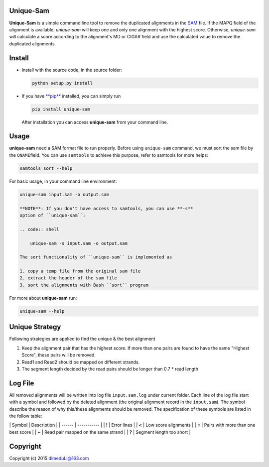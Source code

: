 Unique-Sam
==========

**Unique-Sam** is a simple command line tool to remove the duplicated
alignments in the `SAM <https://github.com/samtools/hts-specs>`__ file.
If the MAPQ field of the alignment is available, *unique-sam* will keep
one and only one alignment with the highest score. Otherwise,
*unique-sam* will calculate a score according to the alignment's MD or
CIGAR field and use the calculated value to remove the duplicated
alignments.

Install
=======

-  Install with the source code, in the source folder:

   .. code:: bash

       python setup.py install

-  If you have `**pip** <https://pip.pypa.io/en/latest/index.html>`__
   installed, you can simply run

   .. code:: bash

       pip install unique-sam

   After installation you can access **unique-sam** from your command
   line.

Usage
=====

**unique-sam** need a SAM format file to run properly. Before using
``unique-sam`` command, we must sort the sam file by the
``QNAME``\ field. You can use ``samtools`` to achieve this purpose,
refer to samtools for more helps:

.. code:: bash

    samtools sort --help

For basic usage, in your command line environment:

.. code:: bash

    unique-sam input.sam -o output.sam

    **NOTE**: If you don't have access to samtools, you can use **-s**
    option of ``unique-sam``:

    .. code:: shell

        unique-sam -s input.sam -o output.sam

    The sort functionality of ``unique-sam`` is implemented as

    1. copy a temp file from the original sam file
    2. extract the header of the sam file
    3. sort the alignments with Bash ``sort`` program

For more about **unique-sam** run:

.. code:: bash

    unique-sam --help

Unique Strategy
===============

Following strategies are applied to find the unique & the best alignment

1. Keep the alignment pair that has the highest score. If more than one
   pairs are found to have the same "Highest Score", these pairs will be
   removed.
2. Read1 and Read2 should be mapped on different strands.
3. The segment length decided by the read pairs should be longer than
   0.7 \* read length

Log File
========

All removed alignments will be written into log file ``input.sam.log``
under current folder. Each line of the log file start with a symbol and
followed by the deleted alignment (the original alignment record in the
``input.sam``). The symbol describe the reason of why this/these
alignments should be removed. The specification of these symbols are
listed in the follow table:

\| Symbol \| Description \| \| ------ \| ----------- \| \| **!** \|
Error lines \| \| **<** \| Low score alignments \| \| **=** \| Pairs
with more than one best score \| \| **~** \| Read pair mapped on the
same strand \| \| **?** \| Segment length too short \|

Copyright
=========

Copyright (c) 2015 dlmeduLi@163.com
